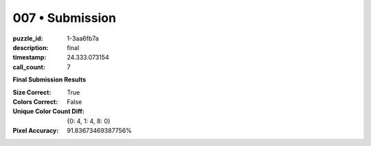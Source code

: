 007 • Submission
================

:puzzle_id: 1-3aa6fb7a
:description: final
:timestamp: 24.333.073154
:call_count: 7






**Final Submission Results**

:Size Correct: True
:Colors Correct: False
:Unique Color Count Diff: {0: 4, 1: 4, 8: 0}
:Pixel Accuracy: 91.83673469387756%








.. seealso::

   - :doc:`007-history`
   - :doc:`007-response`

